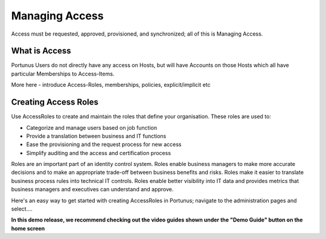 Managing Access
^^^^^^^^^^^^^^^^^^^^

Access must be requested, approved, provisioned, and synchronized; all of this is Managing Access.

What is Access
--------------

Portunus Users do not directly have any access on Hosts, but will have Accounts on those Hosts which all have particular Memberships to Access-Items.

More here - introduce Access-Roles, memberships, policies, explicit/implicit etc


Creating Access Roles
---------------------------
Use AccessRoles to create and maintain the roles that define your organisation. These roles are used to:

* Categorize and manage users based on job function
* Provide a translation between business and IT functions
* Ease the provisioning and the request process for new access
* Simplify auditing and the access and certification process


Roles are an important part of an identity control system. Roles enable business managers to make more accurate decisions and to make an appropriate trade-off
between business benefits and risks. Roles make it easier to translate business process rules into technical IT controls. Roles enable better visibility into
IT data and provides metrics that business managers and executives can understand and approve.

Here's an easy way to get started with creating AccessRoles in Portunus; navigate to the administration pages and select....

**In this demo release, we recommend checking out the video guides shown under the "Demo Guide" button on the home screen**
